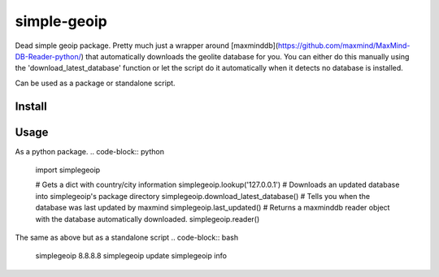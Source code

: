 ============
simple-geoip
============
.. image:: https://travis-ci.org/Tethik/simplegeoip.png?branch=master
    :target: https://travis-ci.org/Tethik/simplegeoip
    :alt: Travis-CI

.. image:: https://codecov.io/gh/Tethik/simplegeoip/branch/master/graph/badge.svg
    :target: https://codecov.io/gh/Tethik/simplegeoip
    :alt: codecov

.. image:: https://badge.fury.io/py/simplegeoip.png
    :target: http://badge.fury.io/py/simplegeoip
    :alt: Latest version

Dead simple geoip package. Pretty much just a wrapper around [maxminddb](https://github.com/maxmind/MaxMind-DB-Reader-python/) 
that automatically downloads the geolite database for you. You can either do this manually using the 'download_latest_database' function 
or let the script do it automatically when it detects no database is installed.

Can be used as a package or standalone script.

Install
-------
.. code-block:: bash
    pip install simplegeoip


Usage
-----
As a python package.
.. code-block:: python
    import simplegeoip

    # Gets a dict with country/city information 
    simplegeoip.lookup('127.0.0.1')
    # Downloads an updated database into simplegeoip's package directory
    simplegeoip.download_latest_database()
    # Tells you when the database was last updated by maxmind
    simplegeoip.last_updated()
    # Returns a maxminddb reader object with the database automatically downloaded.
    simplegeoip.reader()

The same as above but as a standalone script
.. code-block:: bash
    simplegeoip 8.8.8.8
    simplegeoip update
    simplegeoip info 

